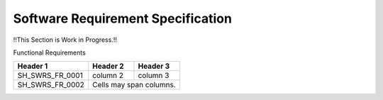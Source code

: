 Software Requirement Specification
==================================

!!This Section is Work in Progress.!!

Functional Requirements

+-----------------+------------+-----------+ 
| Header 1        | Header 2   | Header 3  | 
+=================+============+===========+ 
| SH_SWRS_FR_0001 | column 2   | column 3  | 
+-----------------+------------+-----------+ 
| SH_SWRS_FR_0002 | Cells may span columns.| 
+-----------------+------------+-----------+ 